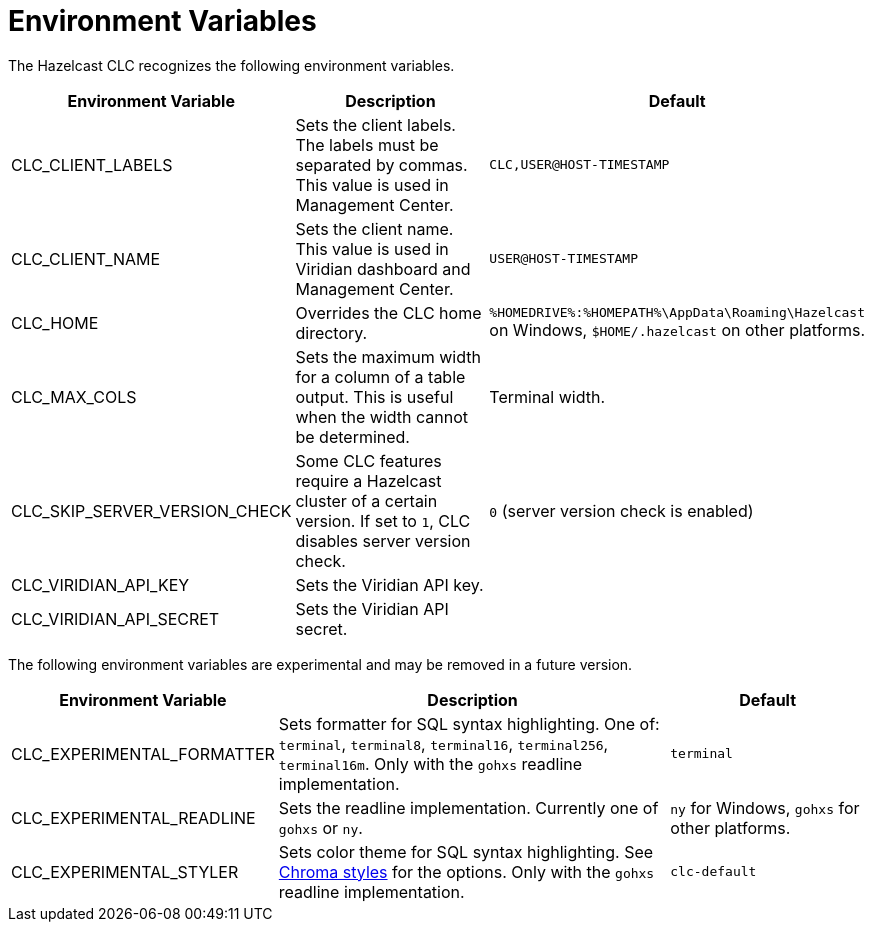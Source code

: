 = Environment Variables
:description: The Hazelcast CLC recognizes the following environment variables.

{description}

[cols="1a,2a,1a"]
|===
|Environment Variable|Description|Default

|CLC_CLIENT_LABELS
|Sets the client labels. The labels must be separated by commas. This value is used in Management Center.
|`CLC,USER@HOST-TIMESTAMP`

|CLC_CLIENT_NAME
|Sets the client name. This value is used in Viridian dashboard and Management Center.
|`USER@HOST-TIMESTAMP`

|CLC_HOME
|Overrides the CLC home directory.
|`%HOMEDRIVE%:%HOMEPATH%\AppData\Roaming\Hazelcast` on Windows, `$HOME/.hazelcast` on other platforms.

|CLC_MAX_COLS
|Sets the maximum width for a column of a table output. This is useful when the width cannot be determined.
| Terminal width.

|CLC_SKIP_SERVER_VERSION_CHECK
|Some CLC features require a Hazelcast cluster of a certain version. If set to `1`, CLC disables server version check.
|`0` (server version check is enabled)

|CLC_VIRIDIAN_API_KEY
|Sets the Viridian API key.
|

|CLC_VIRIDIAN_API_SECRET
|Sets the Viridian API secret.
|

|===

The following environment variables are experimental and may be removed in a future version.

[cols="1a,2a,1a"]
|===
|Environment Variable|Description|Default

|CLC_EXPERIMENTAL_FORMATTER
|Sets formatter for SQL syntax highlighting. One of: `terminal`, `terminal8`, `terminal16`, `terminal256`, `terminal16m`. Only with the `gohxs` readline implementation.
|`terminal`

|CLC_EXPERIMENTAL_READLINE
|Sets the readline implementation. Currently one of `gohxs` or `ny`.
|`ny` for Windows, `gohxs` for other platforms.

|CLC_EXPERIMENTAL_STYLER
|Sets color theme for SQL syntax highlighting. See link:https://github.com/alecthomas/chroma/tree/master/styles[Chroma styles] for the options.  Only with the `gohxs` readline implementation.
|`clc-default`

|===



